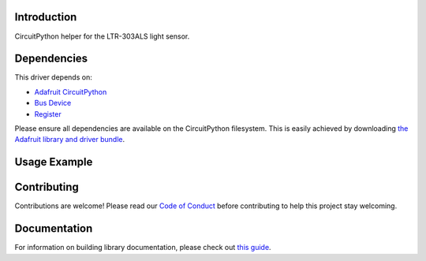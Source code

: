 Introduction
============

CircuitPython helper for the LTR-303ALS light sensor.

Dependencies
=============
This driver depends on:

* `Adafruit CircuitPython <https://github.com/adafruit/circuitpython>`_
* `Bus Device <https://github.com/adafruit/Adafruit_CircuitPython_BusDevice>`_
* `Register <https://github.com/adafruit/Adafruit_CircuitPython_Register>`_

Please ensure all dependencies are available on the CircuitPython filesystem.
This is easily achieved by downloading
`the Adafruit library and driver bundle <https://circuitpython.org/libraries>`_.

Usage Example
=============

.. code-block:: python
    import ltr303als
    import board
    import time

    i2c = board.I2C()
    als = ltr303als.LTR303ALS(i2c)

    while True:
        print('Lux: %d' % als.lux);
        time.sleep(0.5)

Contributing
============

Contributions are welcome! Please read our `Code of Conduct
<https://github.com/arturo182/arturo182_CircuitPython_ltr303als/blob/master/CODE_OF_CONDUCT.md>`_
before contributing to help this project stay welcoming.

Documentation
=============

For information on building library documentation, please check out `this guide <https://learn.adafruit.com/creating-and-sharing-a-circuitpython-library/sharing-our-docs-on-readthedocs#sphinx-5-1>`_.
